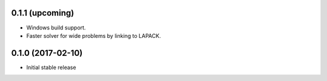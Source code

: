 .. :changelog:

0.1.1 (upcoming)
++++++++++++++++

- Windows build support.
- Faster solver for wide problems by linking to LAPACK.

0.1.0 (2017-02-10)
++++++++++++++++++

- Initial stable release
